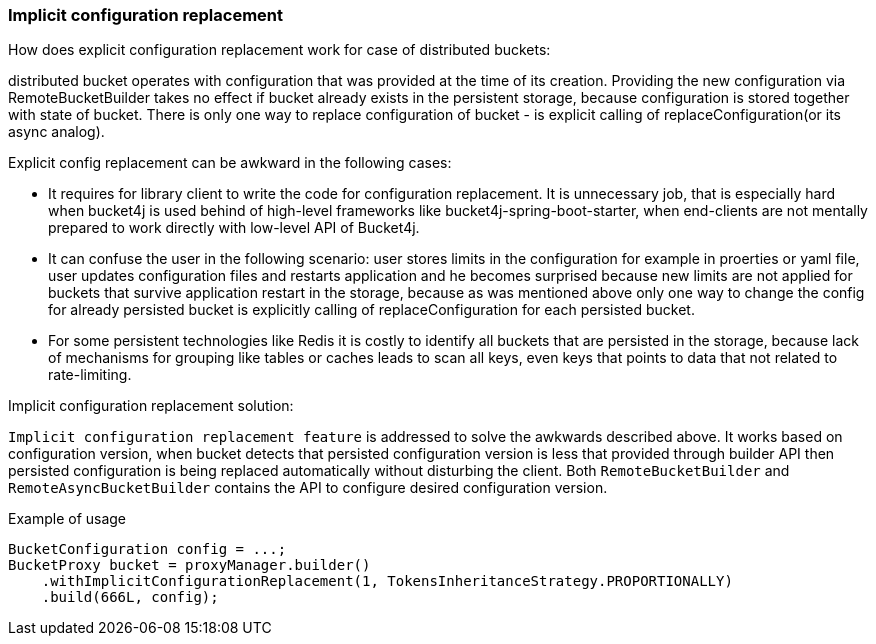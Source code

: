 === Implicit configuration replacement

.How does explicit configuration replacement work for case of distributed buckets:
distributed bucket operates with configuration that was provided at the time of its creation. Providing the new configuration via RemoteBucketBuilder takes no effect if bucket already exists in the persistent storage, because configuration is stored together with state of bucket. There is only one way to replace configuration of bucket - is explicit calling of replaceConfiguration(or its async analog).

.Explicit config replacement can be awkward in the following cases:
* It requires for library client to write the code for configuration replacement. It is unnecessary job, that is especially hard when bucket4j is used behind of high-level frameworks like bucket4j-spring-boot-starter, when end-clients are not mentally prepared to work directly with low-level API of Bucket4j.
* It can confuse the user in the following scenario: user stores limits in the configuration for example in proerties or yaml file, user updates configuration files and restarts application and he becomes surprised because new limits are not applied for buckets that survive application restart in the storage, because as was mentioned above only one way to change the config for already persisted bucket is explicitly calling of replaceConfiguration for each persisted bucket.
* For some persistent technologies like Redis it is costly to identify all buckets that are persisted in the storage, because lack of mechanisms for grouping like tables or caches leads to scan all keys, even keys that points to data that not related to rate-limiting.

.Implicit configuration replacement solution:

`Implicit configuration replacement feature` is addressed to solve the awkwards described above. It works based on configuration version,
when bucket detects that persisted configuration version is less that provided through builder API then persisted configuration is being replaced automatically without disturbing the client. Both `RemoteBucketBuilder` and `RemoteAsyncBucketBuilder` contains the API to configure desired configuration version.

.Example of usage
[source, java]
----
BucketConfiguration config = ...;
BucketProxy bucket = proxyManager.builder()
    .withImplicitConfigurationReplacement(1, TokensInheritanceStrategy.PROPORTIONALLY)
    .build(666L, config);
----